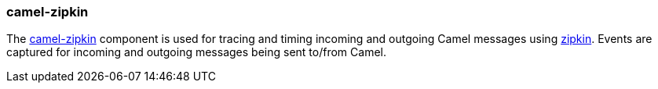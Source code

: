 ### camel-zipkin

The https://cwiki.apache.org/confluence/display/CAMEL/camel-zipkin[camel-zipkin,window=_blank]
component is used for tracing and timing incoming and outgoing Camel messages using http://zipkin.io/[zipkin,window=_blank]. Events are captured for incoming and outgoing messages being sent to/from Camel.

